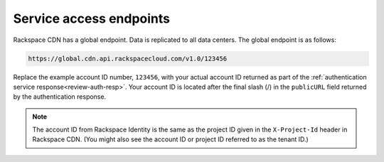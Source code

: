 .. _service-access:

========================
Service access endpoints
========================

Rackspace CDN has a global endpoint. Data is replicated to all data
centers. The global endpoint is as follows:

.. code::

    https://global.cdn.api.rackspacecloud.com/v1.0/123456

Replace the example account ID number, ``123456``, with your actual
account ID returned as part of the
:ref:`authentication service response<review-auth-resp>`.
Your account ID is located after the final slash (/) in the
``publicURL`` field returned by the authentication response.

.. note:: The account ID from Rackspace Identity is the same as the project ID
   given in the ``X-Project-Id`` header in Rackspace CDN. (You might also
   see the account ID or project ID referred to as the tenant ID.)
